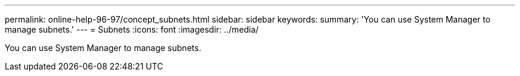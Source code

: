 ---
permalink: online-help-96-97/concept_subnets.html
sidebar: sidebar
keywords: 
summary: 'You can use System Manager to manage subnets.'
---
= Subnets
:icons: font
:imagesdir: ../media/

[.lead]
You can use System Manager to manage subnets.
